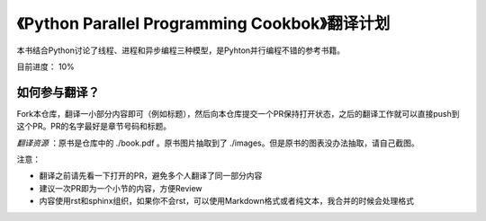 《Python Parallel Programming Cookbok》翻译计划
===============================================

本书结合Python讨论了线程、进程和异步编程三种模型，是Pyhton并行编程不错的参考书籍。

目前进度： 10%

如何参与翻译？
-------------

Fork本仓库，翻译一小部分内容即可（例如标题），然后向本仓库提交一个PR保持打开状态，之后的翻译工作就可以直接push到这个PR。PR的名字最好是章节号码和标题。

*翻译资源* ：原书是仓库中的 ./book.pdf 。原书图片抽取到了 ./images。但是原书的图表没办法抽取，请自己截图。

注意：

- 翻译之前请先看一下打开的PR，避免多个人翻译了同一部分内容
- 建议一次PR即为一个小节的内容，方便Review
- 内容使用rst和sphinx组织，如果你不会rst，可以使用Markdown格式或者纯文本，我合并的时候会处理格式
